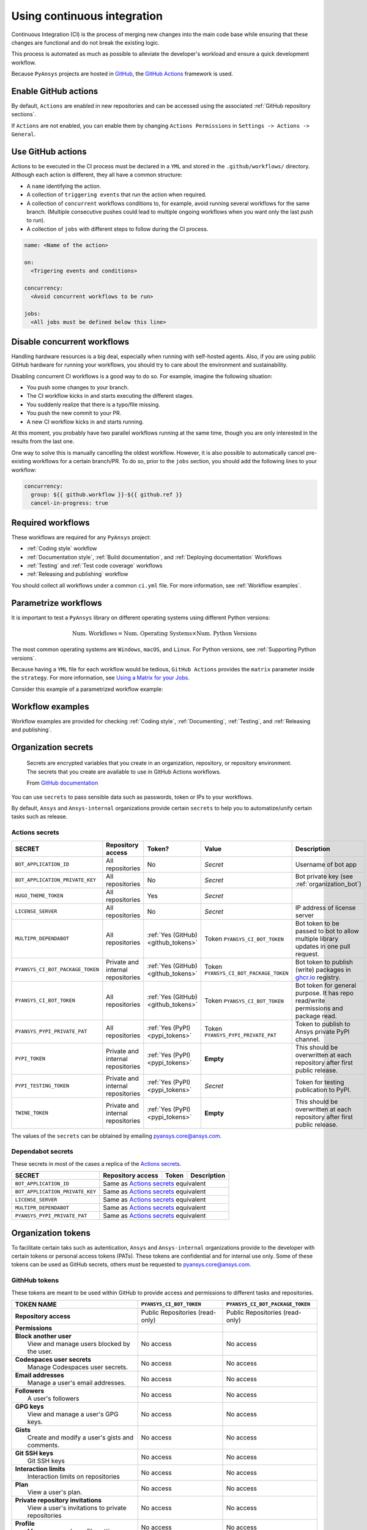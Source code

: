 Using continuous integration
============================
Continuous Integration (CI) is the process of merging new changes into the main
code base while ensuring that these changes are functional and do not break the existing
logic. 

This process is automated as much as possible to alleviate the developer's workload
and ensure a quick development workflow.

Because ``PyAnsys`` projects are hosted in `GitHub <https://github.com>`_, the
`GitHub Actions <https://docs.github.com/en/actions>`_ framework is used.

 
Enable GitHub actions
---------------------
By default, ``Actions`` are enabled in new repositories and can be accessed
using the associated :ref:`GitHub repository sections`.

If ``Actions`` are not enabled, you can enable them by changing ``Actions
Permissions`` in ``Settings -> Actions -> General``.


Use GitHub actions
------------------
Actions to be executed in the CI process must be declared in a ``YML`` and
stored in the ``.github/workflows/`` directory. Although each action is
different, they all have a common structure:

- A ``name`` identifying the action.
- A collection of ``triggering events`` that run the action when required.
- A collection of ``concurrent`` workflows conditions to, for example, avoid running
  several workflows for the same branch. (Multiple consecutive pushes could lead to
  multiple ongoing workflows when you want only the last push to run).
- A collection of ``jobs`` with different steps to follow during the CI process. 

.. code-block:: yaml

    name: <Name of the action>
    
    on:
      <Trigering events and conditions>

    concurrency:
      <Avoid concurrent workflows to be run>

    jobs:
      <All jobs must be defined below this line>


Disable concurrent workflows
----------------------------

Handling hardware resources is a big deal, especially when running with self-hosted agents.
Also, if you are using public GitHub hardware for running your workflows, you should try to
care about the environment and sustainability.

Disabling concurrent CI workflows is a good way to do so. For example, imagine the following situation:

* You push some changes to your branch.
* The CI workflow kicks in and starts executing the different stages.
* You suddenly realize that there is a typo/file missing.
* You push the new commit to your PR.
* A new CI workflow kicks in and starts running.

At this moment, you probably have two parallel workflows running at the same time,
though you are only interested in the results from the last one.

One way to solve this is manually cancelling the oldest workflow. However, it is also possible to
automatically cancel pre-existing workflows for a certain branch/PR. To do so, prior to the
``jobs`` section, you should add the following lines to your workflow:

.. code-block:: yaml

  concurrency:
    group: ${{ github.workflow }}-${{ github.ref }}
    cancel-in-progress: true


Required workflows
------------------
These workflows are required for any ``PyAnsys`` project:

- :ref:`Coding style` workflow
- :ref:`Documentation style`, :ref:`Build documentation`, and :ref:`Deploying documentation` Workflows
- :ref:`Testing` and :ref:`Test code coverage` workflows
- :ref:`Releasing and publishing` workflow

You should collect all workflows under a common
``ci.yml`` file. For more information, see :ref:`Workflow examples`.


Parametrize workflows
---------------------
It is important to test a ``PyAnsys`` library on different operating systems
using different Python versions:

.. math::

    \text{Num. Workflows} = \text{Num. Operating Systems} \times \text{Num. Python Versions}

The most common operating systems are ``Windows``, ``macOS``, and ``Linux``. For
Python versions, see :ref:`Supporting Python versions`.

Because having a ``YML`` file for each workflow would be tedious, ``GitHub
Actions`` provides the ``matrix`` parameter inside the ``strategy``. For more
information, see `Using a Matrix for your Jobs
<https://docs.github.com/en/actions/using-jobs/using-a-matrix-for-your-jobs>`_.

Consider this example of a parametrized workflow example:

.. tab-set::

    .. tab-item:: Workflow File

        .. code-block:: yaml
        
            jobs:
              example_matrix:
                strategy:
                  matrix:
                    python: ['3.7', '3.8', '3.9', '3.10']
                    os: [windows-latest, macos-latest, ubuntu-latest]
                
                steps:
                  - echo "Running Python ${{ matrix.python }} in ${{ matrix.os }}"

    .. tab-item:: Actions Log File

        .. code-block:: text

            Running Python 3.7 in windows-latest
            Running Python 3.8 in windows-latest
            Running Python 3.9 in windows-latest
            Running Python 3.10 in windows-latest
            Running Python 3.7 in macos-latest
            Running Python 3.8 in macos-latest
            Running Python 3.9 in macos-latest
            Running Python 3.10 in macos-latest
            Running Python 3.7 in ubuntu-latest
            Running Python 3.8 in ubuntu-latest
            Running Python 3.9 in ubuntu-latest
            Running Python 3.10 in ubuntu-latest


Workflow examples
-----------------
Workflow examples are provided for checking :ref:`Coding style`,
:ref:`Documenting`, :ref:`Testing`, and :ref:`Releasing and publishing`.

.. tab-set::

    .. tab-item:: style.yml
        
        .. literalinclude:: code/style.yml     
           :language: yaml

    .. tab-item:: tests.yml
        
        .. literalinclude:: code/tests.yml     
           :language: yaml


    .. tab-item:: docs.yml
        
        .. literalinclude:: code/docs.yml     
           :language: yaml


    .. tab-item:: build.yml
        
        .. literalinclude:: code/build.yml     
           :language: yaml


    .. tab-item:: release.yml
        
        .. literalinclude:: code/release.yml     
           :language: yaml


.. _organization_secrets:

Organization secrets
--------------------

  Secrets are encrypted variables that you create in an organization, repository, or repository environment. The secrets that you create are available to use in GitHub Actions workflows. 

  From `GitHub documentation <https://docs.github.com/en/actions/security-guides/encrypted-secrets>`_


You can use ``secrets`` to pass sensible data such as passwords, token or IPs to your workflows.

By default, ``Ansys`` and ``Ansys-internal`` organizations provide certain ``secrets`` to help you to automatize/unify certain tasks such as release.

Actions secrets
~~~~~~~~~~~~~~~

+-------------------------------------+------------------------------------+---------------------------------------+-------------------------------------------+----------------------------------------------------------------------------------------------+
| **SECRET**                          | **Repository access**              | **Token?**                            | **Value**                                 | **Description**                                                                              |
+=====================================+====================================+=======================================+===========================================+==============================================================================================+
| ``BOT_APPLICATION_ID``              | All repositories                   | No                                    | *Secret*                                  | Username of bot app                                                                          |
+-------------------------------------+------------------------------------+---------------------------------------+-------------------------------------------+----------------------------------------------------------------------------------------------+
| ``BOT_APPLICATION_PRIVATE_KEY``     | All repositories                   | No                                    | *Secret*                                  | Bot private key (see :ref:`organization_bot`)                                                |
+-------------------------------------+------------------------------------+---------------------------------------+-------------------------------------------+----------------------------------------------------------------------------------------------+
| ``HUGO_THEME_TOKEN``                | All repositories                   | Yes                                   | *Secret*                                  |                                                                                              |
+-------------------------------------+------------------------------------+---------------------------------------+-------------------------------------------+----------------------------------------------------------------------------------------------+
| ``LICENSE_SERVER``                  | All repositories                   | No                                    | *Secret*                                  | IP address of license server                                                                 |
+-------------------------------------+------------------------------------+---------------------------------------+-------------------------------------------+----------------------------------------------------------------------------------------------+
| ``MULTIPR_DEPENDABOT``              | All repositories                   | :ref:`Yes (GitHub) <github_tokens>`   | Token ``PYANSYS_CI_BOT_TOKEN``            | Bot token to be passed to bot to allow multiple library updates in one pull request.         |
+-------------------------------------+------------------------------------+---------------------------------------+-------------------------------------------+----------------------------------------------------------------------------------------------+
| ``PYANSYS_CI_BOT_PACKAGE_TOKEN``    | Private and internal repositories  | :ref:`Yes (GitHub) <github_tokens>`   | Token ``PYANSYS_CI_BOT_PACKAGE_TOKEN``    | Bot token to publish (write) packages in `ghcr.io <ghcr.io>`_ registry.                      |
+-------------------------------------+------------------------------------+---------------------------------------+-------------------------------------------+----------------------------------------------------------------------------------------------+
| ``PYANSYS_CI_BOT_TOKEN``            | All repositories                   | :ref:`Yes (GitHub) <github_tokens>`   | Token ``PYANSYS_CI_BOT_TOKEN``            | Bot token for general purpose. It has repo read/write permissions and package read.          |
+-------------------------------------+------------------------------------+---------------------------------------+-------------------------------------------+----------------------------------------------------------------------------------------------+
| ``PYANSYS_PYPI_PRIVATE_PAT``        | All repositories                   | :ref:`Yes (PyPI) <pypi_tokens>`       | Token ``PYANSYS_PYPI_PRIVATE_PAT``        | Token to publish to Ansys private PyPI channel.                                              |
+-------------------------------------+------------------------------------+---------------------------------------+-------------------------------------------+----------------------------------------------------------------------------------------------+
| ``PYPI_TOKEN``                      | Private and internal repositories  | :ref:`Yes (PyPI) <pypi_tokens>`       | **Empty**                                 | This should be overwritten at each repository after first public release.                    |
+-------------------------------------+------------------------------------+---------------------------------------+-------------------------------------------+----------------------------------------------------------------------------------------------+
| ``PYPI_TESTING_TOKEN``              | Private and internal repositories  | :ref:`Yes (PyPI) <pypi_tokens>`       | *Secret*                                  | Token for testing publication to PyPI.                                                       |
+-------------------------------------+------------------------------------+---------------------------------------+-------------------------------------------+----------------------------------------------------------------------------------------------+
| ``TWINE_TOKEN``                     | Private and internal repositories  | :ref:`Yes (PyPI) <pypi_tokens>`       | **Empty**                                 | This should be overwritten at each repository after first public release.                    |
+-------------------------------------+------------------------------------+---------------------------------------+-------------------------------------------+----------------------------------------------------------------------------------------------+

The values of the ``secrets`` can be obtained by emailing pyansys.core@ansys.com.

Dependabot secrets
~~~~~~~~~~~~~~~~~~

These secrets in most of the cases a replica of the `Actions secrets`_. 

+-------------------------------------+---------------------------------------------+----------------------------------------+----------------------------------------------+
| **SECRET**                          | **Repository access**                       | **Token**                              | **Description**                              |
+=====================================+=============================================+========================================+==============================================+
| ``BOT_APPLICATION_ID``              | Same as `Actions secrets`_ equivalent                                                                                               |
+-------------------------------------+-------------------------------------------------------------------------------------------------------------------------------------+
| ``BOT_APPLICATION_PRIVATE_KEY``     | Same as `Actions secrets`_ equivalent                                                                                               |
+-------------------------------------+-------------------------------------------------------------------------------------------------------------------------------------+
| ``LICENSE_SERVER``                  | Same as `Actions secrets`_ equivalent                                                                                               |
+-------------------------------------+-------------------------------------------------------------------------------------------------------------------------------------+
| ``MULTIPR_DEPENDABOT``              | Same as `Actions secrets`_ equivalent                                                                                               |
+-------------------------------------+-------------------------------------------------------------------------------------------------------------------------------------+
| ``PYANSYS_PYPI_PRIVATE_PAT``        | Same as `Actions secrets`_ equivalent                                                                                               |
+-------------------------------------+-------------------------------------------------------------------------------------------------------------------------------------+


.. _organization_tokens:

Organization tokens
-------------------

To facilitate certain taks such as autentication, ``Ansys`` and ``Ansys-internal`` organizations provide to the developer with certain tokens or personal access tokens (PATs).
These tokens are confidential and for internal use only.
Some of these tokens can be used as GitHub secrets, others must be requested to pyansys.core@ansys.com.


.. _github_tokens:

GithHub tokens
~~~~~~~~~~~~~~
These tokens are meant to be used within GitHub to provide access and permissions to different tasks and repositories.

+----------------------------------------------------------------+----------------------------------------+----------------------------------------+
| | **TOKEN NAME**                                               | ``PYANSYS_CI_BOT_TOKEN``               | ``PYANSYS_CI_BOT_PACKAGE_TOKEN``       |
+================================================================+========================================+========================================+
| | **Repository access**                                        |  Public Repositories (read-only)       |  Public Repositories (read-only)       |
+----------------------------------------------------------------+----------------------------------------+----------------------------------------+
| | **Permissions**                                              |                                        |                                        |
+----------------------------------------------------------------+----------------------------------------+----------------------------------------+
| |    **Block another user**                                    |  No access                             |  No access                             |
| |     View and manage users blocked by the user.               |                                        |                                        |
+----------------------------------------------------------------+----------------------------------------+----------------------------------------+
| |    **Codespaces user secrets**                               |  No access                             |  No access                             |
| |     Manage Codespaces user secrets.                          |                                        |                                        |
+----------------------------------------------------------------+----------------------------------------+----------------------------------------+
| |    **Email addresses**                                       |  No access                             |  No access                             |
| |     Manage a user's email addresses.                         |                                        |                                        |
+----------------------------------------------------------------+----------------------------------------+----------------------------------------+
| |    **Followers**                                             |  No access                             |  No access                             |
| |     A user's followers                                       |                                        |                                        |
+----------------------------------------------------------------+----------------------------------------+----------------------------------------+
| |    **GPG keys**                                              |  No access                             |  No access                             |
| |     View and manage a user's GPG keys.                       |                                        |                                        |
+----------------------------------------------------------------+----------------------------------------+----------------------------------------+
| |    **Gists**                                                 |  No access                             |  No access                             |
| |     Create and modify a user's gists and comments.           |                                        |                                        |
+----------------------------------------------------------------+----------------------------------------+----------------------------------------+
| |    **Git SSH keys**                                          |  No access                             |  No access                             |
| |     Git SSH keys                                             |                                        |                                        |
+----------------------------------------------------------------+----------------------------------------+----------------------------------------+
| |    **Interaction limits**                                    |  No access                             |  No access                             |
| |     Interaction limits on repositories                       |                                        |                                        |
+----------------------------------------------------------------+----------------------------------------+----------------------------------------+
| |    **Plan**                                                  |  No access                             |  No access                             |
| |     View a user's plan.                                      |                                        |                                        |
+----------------------------------------------------------------+----------------------------------------+----------------------------------------+
| |    **Private repository invitations**                        |  No access                             |  No access                             |
| |     View a user's invitations to private repositories        |                                        |                                        |
+----------------------------------------------------------------+----------------------------------------+----------------------------------------+
| |    **Profile**                                               |  No access                             |  No access                             |
| |     Manage a user's profile settings.                        |                                        |                                        |
+----------------------------------------------------------------+----------------------------------------+----------------------------------------+
| |    **SSH signing keys**                                      |  No access                             |  No access                             |
| |     View and manage a user's SSH signing keys.               |                                        |                                        |
+----------------------------------------------------------------+----------------------------------------+----------------------------------------+
| |    **Starring**                                              |  No access                             |  No access                             |
| |     List and manage repositories a user is starring.         |                                        |                                        |
+----------------------------------------------------------------+----------------------------------------+----------------------------------------+
| |    **Watching**                                              |  No access                             |  No access                             |
| |     List and change repositories a user is subscribed to.    |                                        |                                        |
+----------------------------------------------------------------+----------------------------------------+----------------------------------------+

.. _pypi_tokens:

PyPI tokens
~~~~~~~~~~~

.. _pypi_private_token:

``PYANSYS_PYPI_PRIVATE_PAT``
****************************

Used for autentication when uploading libraries to the private Ansys PyPI index. 
It can be used as password for the `twine <https://twine.readthedocs.io/en/stable/>`_ library.

.. _pypi_token:

``PYPI_TOKEN``
**************

The value of this token is unique for each repository. 
Used for autentication when uploading libraries to the public PyPI index.


``PYPI_TESTING_TOKEN``
**********************

Used for testing uploads to public PyPI index.


Other tokens
~~~~~~~~~~~~

``HUGO_THEME_TOKEN``
********************

This token is used to ... # todo: to be added


``TWINE_TOKEN``
***************

This token is used for autentication when uploading libraries to PyPI and its value might change
accross repositories.
Depending if the library is uploaded to a public PyPI index or private, its value will match
:ref:`pypi_private_token` or :ref:`pypi_token`.



.. _organization_bot:

Organization bot
----------------

Because the usage of user personal access tokens (PATs) is discouraged, ``Ansys`` and ``Ansys-internal``
organizations provide with a bot called ``ansys-bot`` to perform certain tasks which requires autentification,
for example github pages publication or docker image registry login.

To use the bot for these tasks, you need to use the bot tokens provided through secrets (see :ref:`organization_secrets`).
To get a better overview of the permissions of each token see :ref:`organization_tokens`.

By default, the bot has access to **all repositories** and has the following permissions:

* **Read and write** access to **actions, code, packages, and pull requests**
* **Read** access to **metadata and organization secrets**

Those permissions can be obtained using a temporal token obtained from the ``BOT_APPLICATION_PRIVATE_KEY`` token
and the `peter-murray/workflow-application-token-action <https://github.com/peter-murray/workflow-application-token-action>`_.
Visit :ref:`deploying_to_another_repo` for a documented example.
